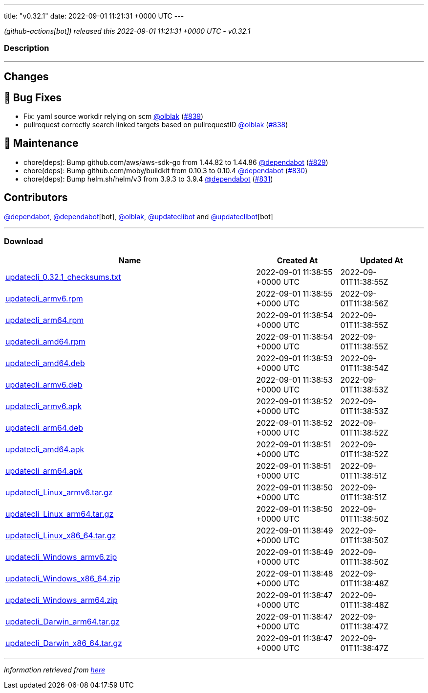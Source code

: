 ---
title: "v0.32.1"
date: 2022-09-01 11:21:31 +0000 UTC
---

// Disclaimer: this file is generated, do not edit it manually.


__ (github-actions[bot]) released this 2022-09-01 11:21:31 +0000 UTC - v0.32.1__


=== Description

---

++++

<h2>Changes</h2>
<h2>🐛 Bug Fixes</h2>
<ul>
<li>Fix: yaml source workdir relying on scm <a class="user-mention notranslate" data-hovercard-type="user" data-hovercard-url="/users/olblak/hovercard" data-octo-click="hovercard-link-click" data-octo-dimensions="link_type:self" href="https://github.com/olblak">@olblak</a> (<a class="issue-link js-issue-link" data-error-text="Failed to load title" data-id="1358648537" data-permission-text="Title is private" data-url="https://github.com/updatecli/updatecli/issues/839" data-hovercard-type="pull_request" data-hovercard-url="/updatecli/updatecli/pull/839/hovercard" href="https://github.com/updatecli/updatecli/pull/839">#839</a>)</li>
<li>pullrequest correctly search linked targets based on pullrequestID <a class="user-mention notranslate" data-hovercard-type="user" data-hovercard-url="/users/olblak/hovercard" data-octo-click="hovercard-link-click" data-octo-dimensions="link_type:self" href="https://github.com/olblak">@olblak</a> (<a class="issue-link js-issue-link" data-error-text="Failed to load title" data-id="1357823850" data-permission-text="Title is private" data-url="https://github.com/updatecli/updatecli/issues/838" data-hovercard-type="pull_request" data-hovercard-url="/updatecli/updatecli/pull/838/hovercard" href="https://github.com/updatecli/updatecli/pull/838">#838</a>)</li>
</ul>
<h2>🧰 Maintenance</h2>
<ul>
<li>chore(deps): Bump github.com/aws/aws-sdk-go from 1.44.82 to 1.44.86 <a class="user-mention notranslate" data-hovercard-type="organization" data-hovercard-url="/orgs/dependabot/hovercard" data-octo-click="hovercard-link-click" data-octo-dimensions="link_type:self" href="https://github.com/dependabot">@dependabot</a> (<a class="issue-link js-issue-link" data-error-text="Failed to load title" data-id="1354109270" data-permission-text="Title is private" data-url="https://github.com/updatecli/updatecli/issues/829" data-hovercard-type="pull_request" data-hovercard-url="/updatecli/updatecli/pull/829/hovercard" href="https://github.com/updatecli/updatecli/pull/829">#829</a>)</li>
<li>chore(deps): Bump github.com/moby/buildkit from 0.10.3 to 0.10.4 <a class="user-mention notranslate" data-hovercard-type="organization" data-hovercard-url="/orgs/dependabot/hovercard" data-octo-click="hovercard-link-click" data-octo-dimensions="link_type:self" href="https://github.com/dependabot">@dependabot</a> (<a class="issue-link js-issue-link" data-error-text="Failed to load title" data-id="1354109564" data-permission-text="Title is private" data-url="https://github.com/updatecli/updatecli/issues/830" data-hovercard-type="pull_request" data-hovercard-url="/updatecli/updatecli/pull/830/hovercard" href="https://github.com/updatecli/updatecli/pull/830">#830</a>)</li>
<li>chore(deps): Bump helm.sh/helm/v3 from 3.9.3 to 3.9.4 <a class="user-mention notranslate" data-hovercard-type="organization" data-hovercard-url="/orgs/dependabot/hovercard" data-octo-click="hovercard-link-click" data-octo-dimensions="link_type:self" href="https://github.com/dependabot">@dependabot</a> (<a class="issue-link js-issue-link" data-error-text="Failed to load title" data-id="1354109918" data-permission-text="Title is private" data-url="https://github.com/updatecli/updatecli/issues/831" data-hovercard-type="pull_request" data-hovercard-url="/updatecli/updatecli/pull/831/hovercard" href="https://github.com/updatecli/updatecli/pull/831">#831</a>)</li>
</ul>
<h2>Contributors</h2>
<p><a class="user-mention notranslate" data-hovercard-type="organization" data-hovercard-url="/orgs/dependabot/hovercard" data-octo-click="hovercard-link-click" data-octo-dimensions="link_type:self" href="https://github.com/dependabot">@dependabot</a>, <a class="user-mention notranslate" data-hovercard-type="organization" data-hovercard-url="/orgs/dependabot/hovercard" data-octo-click="hovercard-link-click" data-octo-dimensions="link_type:self" href="https://github.com/dependabot">@dependabot</a>[bot], <a class="user-mention notranslate" data-hovercard-type="user" data-hovercard-url="/users/olblak/hovercard" data-octo-click="hovercard-link-click" data-octo-dimensions="link_type:self" href="https://github.com/olblak">@olblak</a>, <a class="user-mention notranslate" data-hovercard-type="user" data-hovercard-url="/users/updateclibot/hovercard" data-octo-click="hovercard-link-click" data-octo-dimensions="link_type:self" href="https://github.com/updateclibot">@updateclibot</a> and <a class="user-mention notranslate" data-hovercard-type="user" data-hovercard-url="/users/updateclibot/hovercard" data-octo-click="hovercard-link-click" data-octo-dimensions="link_type:self" href="https://github.com/updateclibot">@updateclibot</a>[bot]</p>

++++

---



=== Download

[cols="3,1,1" options="header" frame="all" grid="rows"]
|===
| Name | Created At | Updated At

| link:https://github.com/updatecli/updatecli/releases/download/v0.32.1/updatecli_0.32.1_checksums.txt[updatecli_0.32.1_checksums.txt] | 2022-09-01 11:38:55 +0000 UTC | 2022-09-01T11:38:55Z

| link:https://github.com/updatecli/updatecli/releases/download/v0.32.1/updatecli_armv6.rpm[updatecli_armv6.rpm] | 2022-09-01 11:38:55 +0000 UTC | 2022-09-01T11:38:56Z

| link:https://github.com/updatecli/updatecli/releases/download/v0.32.1/updatecli_arm64.rpm[updatecli_arm64.rpm] | 2022-09-01 11:38:54 +0000 UTC | 2022-09-01T11:38:55Z

| link:https://github.com/updatecli/updatecli/releases/download/v0.32.1/updatecli_amd64.rpm[updatecli_amd64.rpm] | 2022-09-01 11:38:54 +0000 UTC | 2022-09-01T11:38:55Z

| link:https://github.com/updatecli/updatecli/releases/download/v0.32.1/updatecli_amd64.deb[updatecli_amd64.deb] | 2022-09-01 11:38:53 +0000 UTC | 2022-09-01T11:38:54Z

| link:https://github.com/updatecli/updatecli/releases/download/v0.32.1/updatecli_armv6.deb[updatecli_armv6.deb] | 2022-09-01 11:38:53 +0000 UTC | 2022-09-01T11:38:53Z

| link:https://github.com/updatecli/updatecli/releases/download/v0.32.1/updatecli_armv6.apk[updatecli_armv6.apk] | 2022-09-01 11:38:52 +0000 UTC | 2022-09-01T11:38:53Z

| link:https://github.com/updatecli/updatecli/releases/download/v0.32.1/updatecli_arm64.deb[updatecli_arm64.deb] | 2022-09-01 11:38:52 +0000 UTC | 2022-09-01T11:38:52Z

| link:https://github.com/updatecli/updatecli/releases/download/v0.32.1/updatecli_amd64.apk[updatecli_amd64.apk] | 2022-09-01 11:38:51 +0000 UTC | 2022-09-01T11:38:52Z

| link:https://github.com/updatecli/updatecli/releases/download/v0.32.1/updatecli_arm64.apk[updatecli_arm64.apk] | 2022-09-01 11:38:51 +0000 UTC | 2022-09-01T11:38:51Z

| link:https://github.com/updatecli/updatecli/releases/download/v0.32.1/updatecli_Linux_armv6.tar.gz[updatecli_Linux_armv6.tar.gz] | 2022-09-01 11:38:50 +0000 UTC | 2022-09-01T11:38:51Z

| link:https://github.com/updatecli/updatecli/releases/download/v0.32.1/updatecli_Linux_arm64.tar.gz[updatecli_Linux_arm64.tar.gz] | 2022-09-01 11:38:50 +0000 UTC | 2022-09-01T11:38:50Z

| link:https://github.com/updatecli/updatecli/releases/download/v0.32.1/updatecli_Linux_x86_64.tar.gz[updatecli_Linux_x86_64.tar.gz] | 2022-09-01 11:38:49 +0000 UTC | 2022-09-01T11:38:50Z

| link:https://github.com/updatecli/updatecli/releases/download/v0.32.1/updatecli_Windows_armv6.zip[updatecli_Windows_armv6.zip] | 2022-09-01 11:38:49 +0000 UTC | 2022-09-01T11:38:50Z

| link:https://github.com/updatecli/updatecli/releases/download/v0.32.1/updatecli_Windows_x86_64.zip[updatecli_Windows_x86_64.zip] | 2022-09-01 11:38:48 +0000 UTC | 2022-09-01T11:38:48Z

| link:https://github.com/updatecli/updatecli/releases/download/v0.32.1/updatecli_Windows_arm64.zip[updatecli_Windows_arm64.zip] | 2022-09-01 11:38:47 +0000 UTC | 2022-09-01T11:38:48Z

| link:https://github.com/updatecli/updatecli/releases/download/v0.32.1/updatecli_Darwin_arm64.tar.gz[updatecli_Darwin_arm64.tar.gz] | 2022-09-01 11:38:47 +0000 UTC | 2022-09-01T11:38:47Z

| link:https://github.com/updatecli/updatecli/releases/download/v0.32.1/updatecli_Darwin_x86_64.tar.gz[updatecli_Darwin_x86_64.tar.gz] | 2022-09-01 11:38:47 +0000 UTC | 2022-09-01T11:38:47Z

|===


---

__Information retrieved from link:https://github.com/updatecli/updatecli/releases/tag/v0.32.1[here]__

